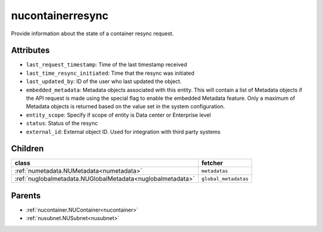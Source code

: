 .. _nucontainerresync:

nucontainerresync
===========================================

.. class:: nucontainerresync.NUContainerResync(bambou.nurest_object.NUMetaRESTObject,):

Provide information about the state of a container resync request.


Attributes
----------


- ``last_request_timestamp``: Time of the last timestamp received

- ``last_time_resync_initiated``: Time that the resync was initiated

- ``last_updated_by``: ID of the user who last updated the object.

- ``embedded_metadata``: Metadata objects associated with this entity. This will contain a list of Metadata objects if the API request is made using the special flag to enable the embedded Metadata feature. Only a maximum of Metadata objects is returned based on the value set in the system configuration.

- ``entity_scope``: Specify if scope of entity is Data center or Enterprise level

- ``status``: Status of the resync

- ``external_id``: External object ID. Used for integration with third party systems




Children
--------

================================================================================================================================================               ==========================================================================================
**class**                                                                                                                                                      **fetcher**

:ref:`numetadata.NUMetadata<numetadata>`                                                                                                                         ``metadatas`` 
:ref:`nuglobalmetadata.NUGlobalMetadata<nuglobalmetadata>`                                                                                                       ``global_metadatas`` 
================================================================================================================================================               ==========================================================================================



Parents
--------


- :ref:`nucontainer.NUContainer<nucontainer>`

- :ref:`nusubnet.NUSubnet<nusubnet>`

